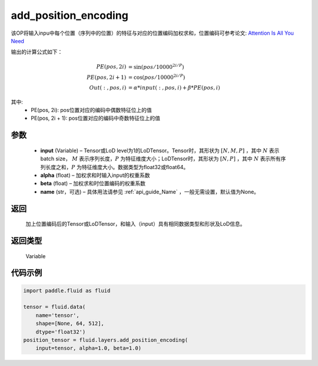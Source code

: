 .. _cn_api_fluid_layers_add_position_encoding:

add_position_encoding
-------------------------------

.. py:function:: paddle.fluid.layers.add_position_encoding(input, alpha, beta, name=None)




该OP将输入inpu中每个位置（序列中的位置）的特征与对应的位置编码加权求和，位置编码可参考论文: `Attention Is All You Need <http://arxiv.org/pdf/1706.03762.pdf>`_

输出的计算公式如下：

.. math::

    PE(pos, 2i) &= \sin{(pos / 10000^{2i / P})}\\
    PE(pos, 2i + 1) &= \cos{(pos / 10000^{2i / P})}\\
    Out(:, pos, i) &= \alpha * input(:, pos, i) + \beta * PE(pos, i)

其中:
    - PE(pos, 2i): pos位置对应的编码中偶数特征位上的值
    - PE(pos, 2i + 1): pos位置对应的编码中奇数特征位上的值

参数
::::::::::::

    - **input**  (Variable) – Tensor或LoD level为1的LoDTensor。Tensor时，其形状为 :math:`[N, M, P]` ，其中 :math:`N` 表示batch size， :math:`M` 表示序列长度，:math:`P` 为特征维度大小；LoDTensor时，其形状为 :math:`[N, P]` ，其中 :math:`N` 表示所有序列长度之和，:math:`P` 为特征维度大小。数据类型为float32或float64。
    - **alpha**  (float) – 加权求和时输入input的权重系数
    - **beta**  (float) – 加权求和时位置编码的权重系数
    - **name**  (str，可选) – 具体用法请参见 :ref:`api_guide_Name` ，一般无需设置，默认值为None。


返回
::::::::::::
  加上位置编码后的Tensor或LoDTensor，和输入（input）具有相同数据类型和形状及LoD信息。

返回类型
::::::::::::
 Variable

代码示例
::::::::::::

.. code-block:: python

    import paddle.fluid as fluid

    tensor = fluid.data(
        name='tensor',
        shape=[None, 64, 512],
        dtype='float32')
    position_tensor = fluid.layers.add_position_encoding(
        input=tensor, alpha=1.0, beta=1.0)










